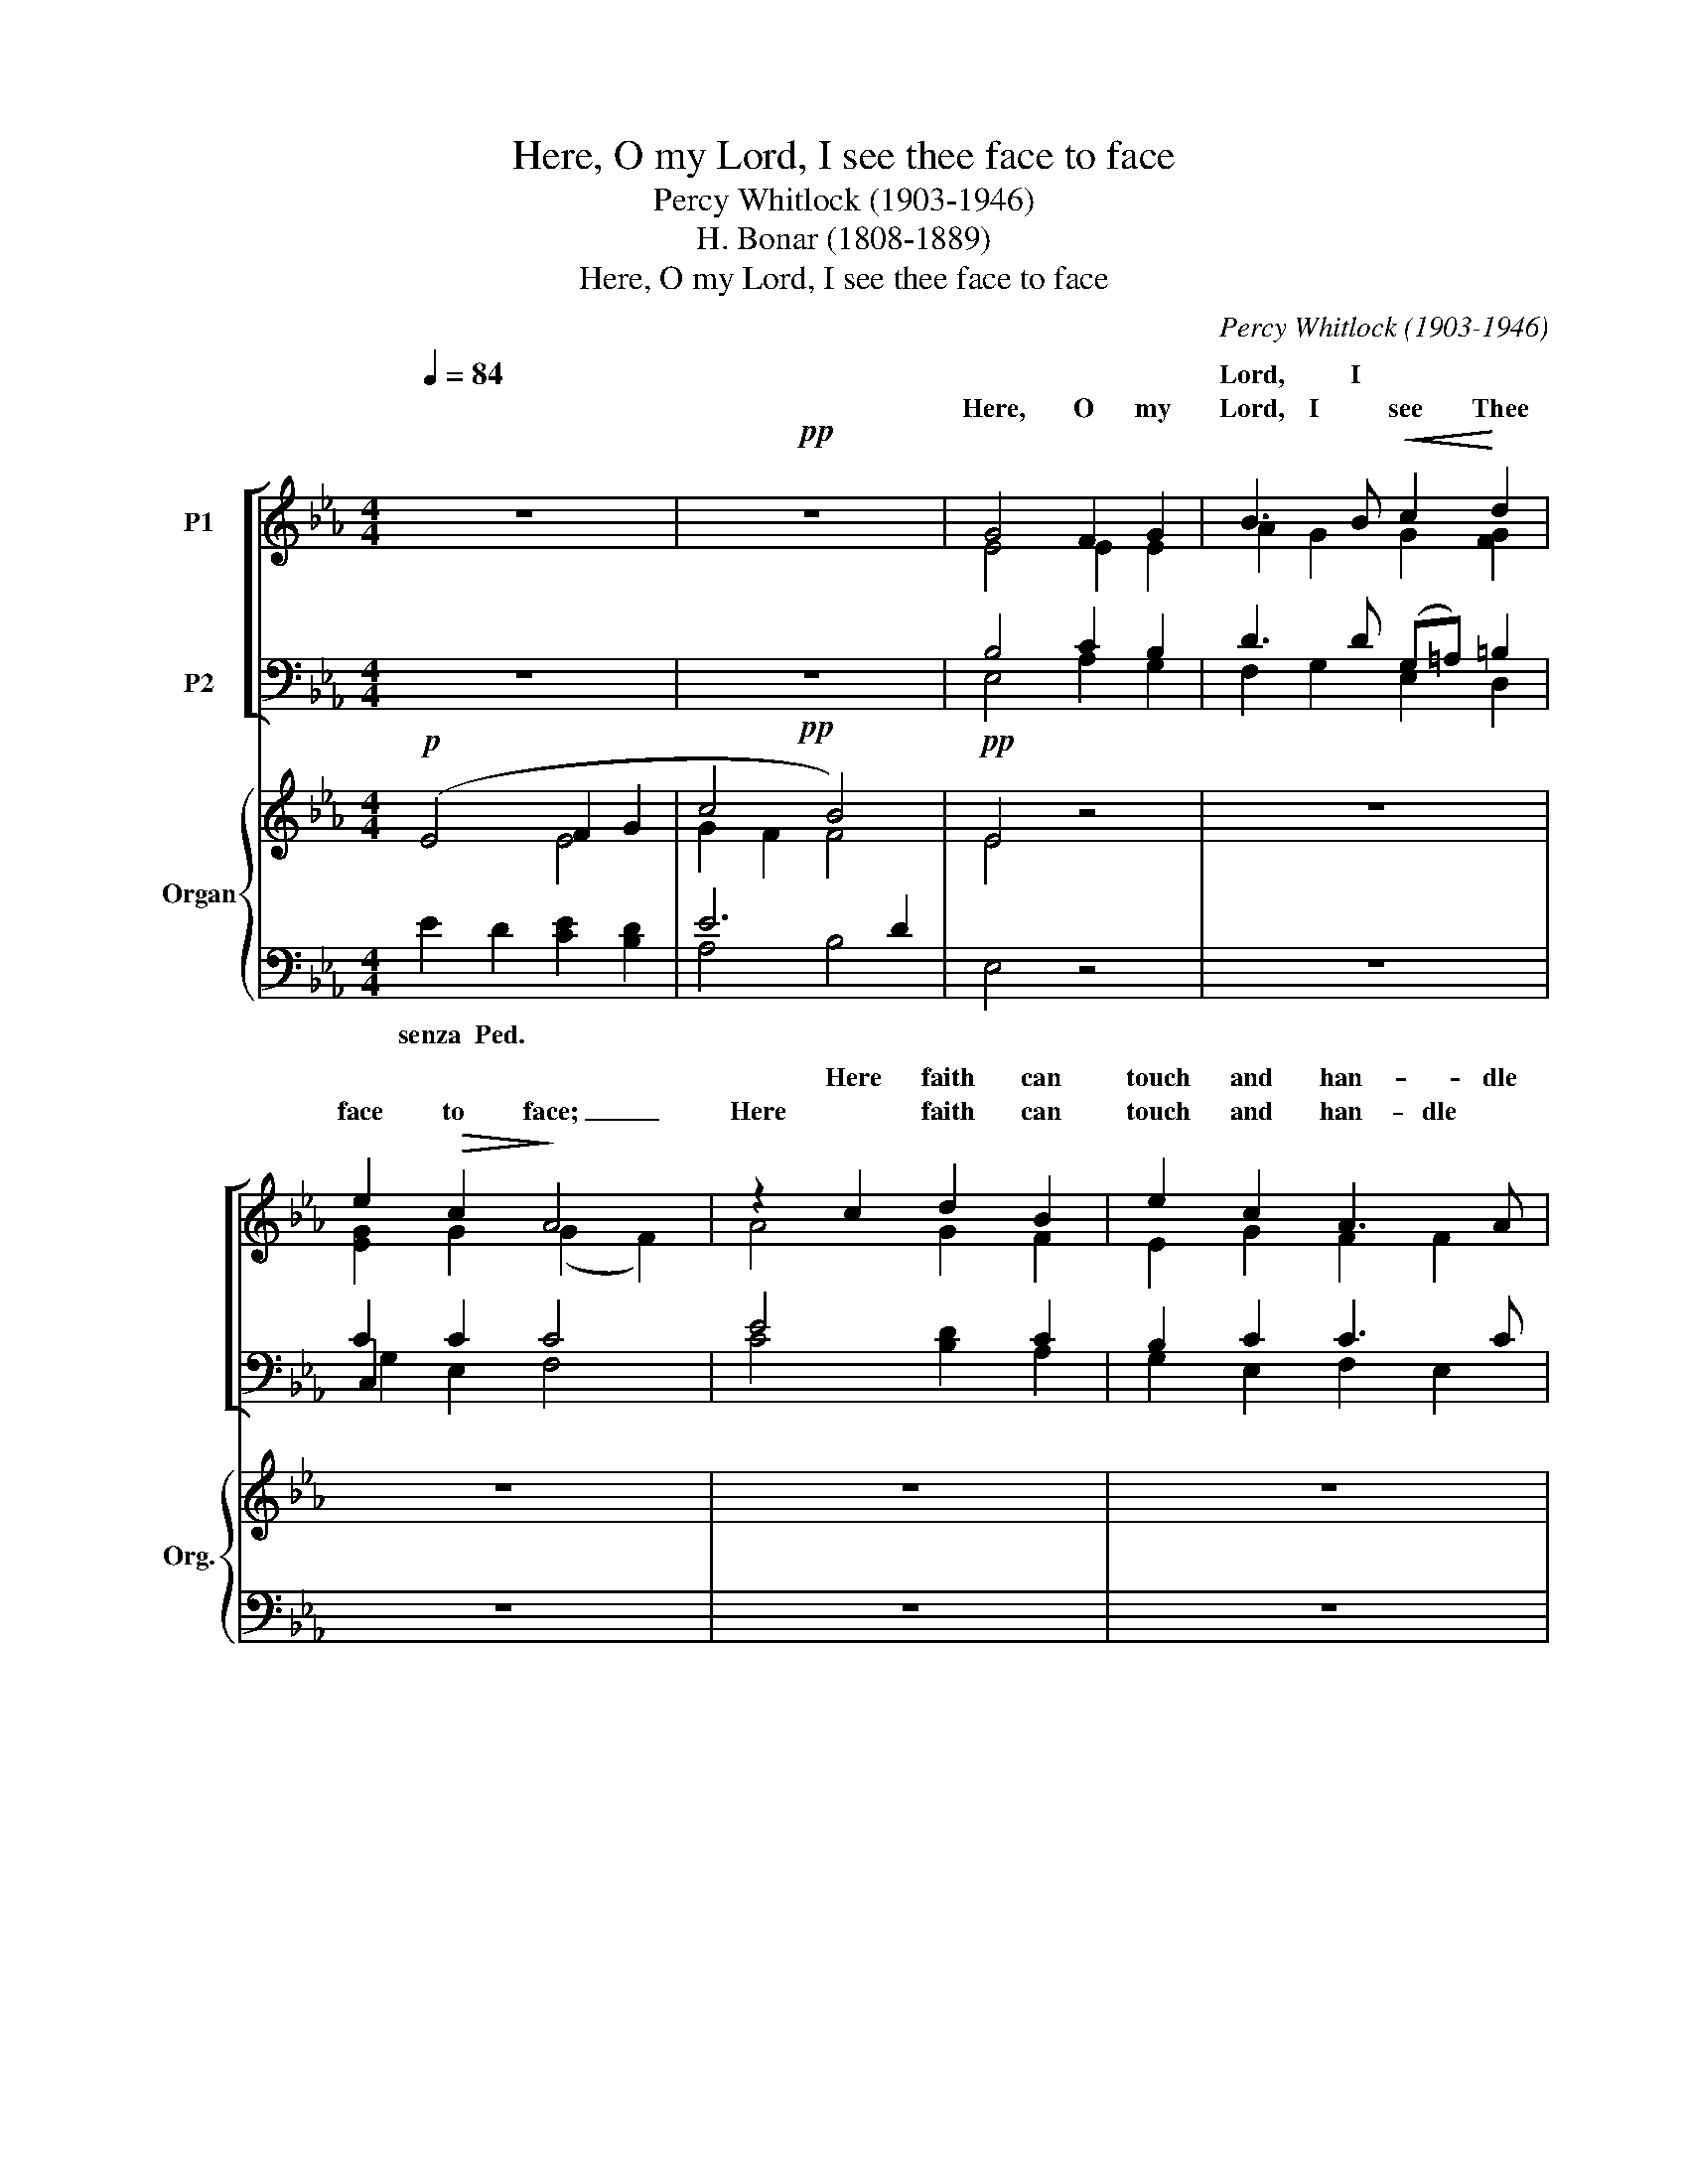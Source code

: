 X:1
T:Here, O my Lord, I see thee face to face
T:Percy Whitlock (1903-1946)
T:H. Bonar (1808-1889)
T:Here, O my Lord, I see thee face to face
C:Percy Whitlock (1903-1946)
Z:H. Bonar (1808-1889)
%%score [ ( 1 2 3 ) ( 4 5 6 ) ] { ( 7 8 ) | ( 9 10 11 ) }
L:1/8
Q:1/4=84
M:4/4
K:Eb
V:1 treble nm="P1"
V:2 treble 
V:3 treble 
V:4 bass nm="P2"
V:5 bass 
V:6 bass 
V:7 treble nm="Organ" snm="Org."
V:8 treble 
V:9 bass 
V:10 bass 
V:11 bass 
V:1
 z8 |!pp! z8 | G4 F2 G2 | B3 B!<(! c2!<)! d2 | e2!>(! c2!>)! A4 | z2 c2 d2 B2 | e2 c2 A3 A | %7
w: |||||||
w: |||Lord, I * *||Here faith can|touch and han- dle|
 B2 !tenuto!G2 !tenuto!c4 | z4!<)!!<(! c4 | A2 B2 c3 c |!>(! f2 d2!>)!!pp! B4 | B4 c4 | %12
w: |||||
w: |Here|would I grasp with|firm- er hands|Thy grace;|
!mf! z2 c2 B2 B2 | !tenuto!e6 d2 | B3 B c2 G2 | B8 | z8 | z8 | z8 | z8 | z8 | F4 G2 A2 | %22
w: ||* * on *||||||||
w: And all my|wea- ri|ness up- on Thee|lean.||||||Here would I|
 _d3!<(! d c2!<)! B2 |!>(! e6!>)! _d2 |"^cresc." _G4!mf! z4 | B4 A2 B2 | _d6!f! d2 | _g4 x2 [Bf]2 | %28
w: feed * * *||||||
w: feed up- on the|Bread of|God;|Here drink with|Thee *|Roy- al|
 [Be]4 (_G2 A2) | [B,_DB]8 | z8 | z4!mp! B4- | B4!<(! B4-!<)! |!>(! B4!>)! B4 | e6 d2 | B4 c4 | %36
w: * of _|Heav'n;|||||||
w: |||Here|_ would|_ I|lay a-|side each|
 E4 F4 | A6 A2 | c6 c2 | f4 d4 | e6 _G2 | B6 B2 | B8- | [AB-]8 | [GB]8- | !fermata![GB]8 |] %46
w: ||||||||||
w: earth- ly|load, and|taste a-|fresh the|calm of|sin for-|giv'n.|_|||
V:2
 x8 | x8 | E4 E2 E2 | A2 G2 G2 [FG]2 | [EG]2 G2 (G2 F2) | A4 G2 F2 | E2 G2 F2 F2 | F2 F2 F4 | %8
w: ||Here, O my|Lord, I see Thee|face to face; _|Here faith can|touch and han- dle|things un- seen;|
w: ||||||||
 F4 G2 A2 | A3 G F2 B2 | (A6 G2) | G4 G2 G2 | (G2 F2) (F2 E2) | [EB]4 [FA]4 | %14
w: Here would I|grasp with firm- er|hands _|Thy grace; And|all _ my _|wea- ri-|
w: ||||||
 [EG]2 [DG]2 [CE]2 E2 | (E4 D4) | x8 | x8 | x8 | x8 | x8 | _D4 F2 E2 | _D2 F2 E2 [EG]2 | %23
w: ness up- * Thee|lean. *||||||Here would I|* up- on the|
w: |||||||||
 [E_G]4 F4 | E4 (F2 _G2) | _G4 (F2 G2) | [F_c]4 ([_GB]2 A2) | _G4 A4 | (_G2 F2) E4 | x8 | x8 | z8 | %32
w: Bread of|God; Here _|drink with _|Thee the _|_ _|wine * *||||
w: |||* * the||||||
 E4 D2 E2 | A4 (G2 F2) | E4 A4 | (G2 F2 E4 | _D4) D4 | (_D4 C4) | z4 (F2 G2) | A4 (G2 F2) | %40
w: Here would I|lay a- *|side each|earth- * *|* ly|load, _|and _|taste a- *|
w: ||||||||
 B4 (A2 _G2) | _D6 D2 | [CE]4 [=DF]4 | (C8 | B,8-) | !fermata!B,8 |] %46
w: * the *|calm of|sin for-|giv'n.|_||
w: ||||||
V:3
 x8 | x8 | x8 | x8 | x8 | x8 | x8 | x8 | x8 | x8 | x8 | x8 | x8 | x8 | x8 | x8 | x8 | x8 | x8 | %19
w: |||||||||||||||||||
 x8 | x8 | x8 | x8 | x8 | x8 | x8 | x8 | B6 x2 | x8 | x8 | x8 | x8 | x8 | x8 | x8 | x8 | x8 | x8 | %38
w: ||||||||Roy-|||||||||||
 x8 | x8 | E6 E2 | x8 | x8 | x8 | x8 | x8 |] %46
w: ||fresh *||||||
V:4
 z8 |!pp! z8 | B,4 C2 B,2 | D3 D (G,=A,) =B,2 | C2 C2 C4 | E4 x2 C2 | B,2 C2 C3 C | %7
 B,2 [F,_D]2 [F,C]4 | C4!<(! C2!<)! C2 | E3 D C2 B,2 |!>(! (C2 D2- D4)!>)! |!pp! D4!mf! C2!mf! E2 | %12
 (E2 D2) (D2 B,2) | _C4 B,4 | B,2 B,2 G,2 =A,2 | (G,4 F,4) | z8 | z8 | z8 | z8 | z8 | A,4 B,2 A,2 | %22
 A,2 A,2 G,2 B,2 | (_C2 B,2)!>)!!>(! (A,2 C2) | B,4"^cresc." (B,2!mf! E2) | E4 (E2 _D2) | _D6 B,2 | %27
!f! [B,E]4 (C2 =D2) | B,6 A,2 | [_G,,_D,_G,]8 | z8 | z8 |!mp!!<(! B,4 A,2 B,2!<)! | E4 (D2 C2) | %34
 B,4 C4 | (D2 C2 B,4 | A,4) G,4 | [F,,A,]8 | x4 C4 | C4 (B,2 A,2) | _G,4 A,4 | [_D,B,]4 [D,B,]4 | %42
 [A,B,]4 [A,B,]4 | (E,4 F,4) | x8 | x8 |] %46
V:5
 x8 | x8 | E,4 A,2 G,2 | F,2 G,2 E,2 D,2 | C,2 x6 | C4 [B,D]2 A,2 | G,2 E,2 F,2 E,2 | %7
w: |||||||
 _D,2 !tenuto!B,,2 !tenuto!A,,4 | A,4 G,2 F,2 | C3 B, A,2 G,2 | F,8 | (G,2 F,2) E,2 G,2 | A,4 G,4 | %13
w: ||||||
 !tenuto!_G,4 F,4 | E,2 E,2 =A,,2 =C,2 | B,,8 | x8 | x8 | x8 | x8 | x8 | _D,4 D,2 C,2 | %22
w: |||||||||
 B,,3!<(! B,, E,2!<)! _D,2 | _C,4 _D,4 | E,4 z4 | _C4 C2 B,2 | A,4 (_G,2 F,2) | E,6 E,2 | %28
w: |||Here drink with|Thee the _|Roy- al|
 _D,4 _C,4 | x8 | x8 | x8 | G,4 F,2 G,2 | C4 (B,2 A,2) | G,4 F,4 | (B,2 A,2 G,4 | F,4) E,4 | %37
w: wine of|||||||||
 (_D,4 C,4) | z4 (A,2 G,2) | F,4 B,,4 | _C,8 | _G,,4 G,,4 | F,,6 F,,2 | [E,,B,]8- | [E,,G,B,]8- | %45
w: ||||||||
 !fermata![E,,G,B,]8 |] %46
w: |
V:6
 x8 | x8 | x8 | x8 | G,2 E,2 F,4 | x8 | x8 | x8 | x8 | x8 | x8 | x8 | x8 | x8 | x8 | x8 | x8 | x8 | %18
 x8 | x8 | x8 | x8 | x8 | x8 | x8 | x8 | x8 | x8 | x8 | x8 | x8 | x8 | x8 | x8 | x8 | x8 | x8 | %37
 x8 | x8 | x8 | x8 | x8 | x8 | x8 | x8 | x8 |] %46
V:7
!p! (E4 F2 G2 | c4 B4) |!pp! E4 z4 | z8 | z8 | z8 | z8 | z8 |!p!!<(! (F4 c4!<)! | e2) z2 z4 | z8 | %11
 z8 | z8 | z8 | z8 |"^SOLO" z4 (F2 G2 |"^Sw." B6) (c2 | e6) d2 | B3 B c4- | c2 G2 B4 | [FB]8 | %21
!pp! [_DF]4 z4 | z8 | z8 | z2 [E_G]2 [FA]2 [GB]2 | e6 z2 | z8 | z8 | z8 | z4 B4- | B4 (A2 _G2 | %31
 F8) | B2 c2 d2 e2 | a4 c2 d2 | B4 c2 d2 | [Gg]2 [Ff]2 e4 | E4 F4 | A6 A2 | c4 z4 | z8 | z8 | z8 | %42
 z8 | z8 |!pp! z8 | !fermata![GBg]8 |] %46
V:8
 x4 E4 | G2 F2 F4 | E4 x4 | x8 | x8 | x8 | x8 | x8 | (F4 G2 A2 | A2) x6 | x8 | x8 | x8 | x8 | x8 | %15
 x8 | ([DF]2 [EG]2 [GB]4-) | [GB]2 [Ac]2 [FA]4 | (G2 [FA]2 [EG]2 [DF]2 | [CE]4) E4- | (E4 D4) | %21
 x8 | x8 | x8 | x8 | [_GB]4 [FA]2 z2 | x8 | x8 | x8 | z4 [B,_D]4 | _G2 F2 E4 | E4 D4 | E4 F2 E2 | %33
 A4 G2 F2 | E4 A4 | B4 [EB]4 | _D8 | (_D4 C2) z2 | x8 | x8 | x8 | x8 | x8 | x8 | x8 | x8 |] %46
V:9
 E2 D2 [CE]2 [B,D]2 | E6 D2 | E,4 z4 | z8 | z8 | z8 | z8 | z8 | C4 C4 | [CE]2 z2 z4 | z8 | z8 | %12
w: senza Ped. * *||||||||||||
 z8 | z8 | z8 | z8 | z8 | z8 | z8 | z4 G,2 A,2 | B,8 | [_D,A,]4 z4 | z8 | z8 | z2 E,2 B,2 E2 | %25
w: |||||||||||||
 _C6 z2 | z8 | z8 | z8 | z4!ped! [_D,_G,]4 | E,2 F,2 _G,2 A,2 |"^32'" F,4 B,4 | %32
w: |||||||
 [G,B,]4 [F,A,]2 [G,B,]2 | [CE]4 [B,D]2 [A,C]2 | [G,B,]4 [F,C]4 | [B,D]2 [A,C]2 [G,C]4 | %36
w: ||||
 [F,A,]4 [E,G,]4 | A,6 x2 | z8 | z8 | z8 |!pp! _G,,8 | F,,8 | E,,8- | E,,8- | %45
w: |||||||||
 !fermata![E,,E,B,E]8 |] %46
w: |
V:10
 x8 | A,4 B,4 | x8 | x8 | x8 | x8 | x8 | x8 | A,4 G,2 F,2 | x8 | x8 | x8 | x8 | x8 | x8 | x8 | x8 | %17
 x8 | x8 | x8 | x8 | x8 | x8 | x8 | x8 | x8 | x8 | x8 | x8 | x4 _G,,4 | [A,,=C]8 | B,,8- | B,,8- | %33
 B,,8- | B,,8- | B,,8- | B,,8 | F,,6 z2 | x8 | x8 | x8 | x8 | x8 | x8 | x8 | x8 |] %46
V:11
 x8 | x8 | x8 | x8 | x8 | x8 | x8 | x8 | x8 | x8 | x8 | x8 | x8 | x8 | x8 | x8 | x8 | x8 | x8 | %19
 x8 | x8 | x8 | x8 | x8 | x8 | x8 | x8 | x8 | x8 | x8 | x8 | x8 | x8 | x8 | x8 | x8 | x8 | %37
 _D,4 C,2 x2 | x8 | x8 | x8 | x8 | x8 | x8 | x8 | x8 |] %46

